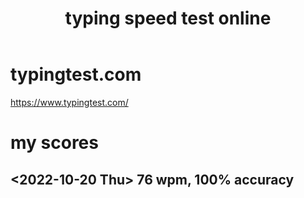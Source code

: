 :PROPERTIES:
:ID:       f8268bf9-5525-41bb-9afb-9af0e6f51816
:END:
#+title: typing speed test online
* typingtest.com
  https://www.typingtest.com/
* my scores
** <2022-10-20 Thu> 76 wpm, 100% accuracy
